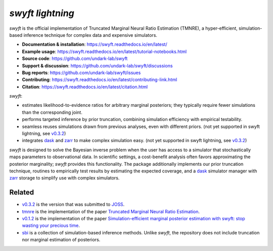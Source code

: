 *swyft lightning*
=======


.. image:: https://badge.fury.io/py/swyft.svg
   :target: https://badge.fury.io/py/swyft
   :alt: PyPI version


.. .. image:: https://github.com/undark-lab/swyft/actions/workflows/tests.yml/badge.svg
..    :target: https://github.com/undark-lab/swyft/actions
..    :alt: Tests


.. .. image:: https://github.com/undark-lab/swyft/actions/workflows/syntax.yml/badge.svg
..    :target: https://github.com/undark-lab/swyft/actions
..    :alt: Syntax


.. image:: https://codecov.io/gh/undark-lab/swyft/branch/master/graph/badge.svg?token=E253LRJWWE
   :target: https://codecov.io/gh/undark-lab/swyft
   :alt: codecov


.. .. image:: https://readthedocs.org/projects/swyft/badge/?version=latest
..    :target: https://swyft.readthedocs.io/en/latest/?badge=latest
..    :alt: Documentation Status


.. .. image:: https://img.shields.io/badge/contributions-welcome-brightgreen.svg?style=flat
..    :target: https://github.com/undark-lab/swyft/blob/master/CONTRIBUTING.md
..    :alt: Contributions welcome


.. .. image:: https://colab.research.google.com/assets/colab-badge.svg
..    :target: https://colab.research.google.com/github/undark-lab/swyft/blob/master/notebooks/Quickstart.ipynb
..    :alt: colab


.. image:: https://joss.theoj.org/papers/10.21105/joss.04205/status.svg
   :target: https://doi.org/10.21105/joss.04205


.. image:: https://zenodo.org/badge/DOI/10.5281/zenodo.5752734.svg
   :target: https://doi.org/10.5281/zenodo.5752734


*swyft* is the official implementation of Truncated Marginal Neural Ratio Estimation (TMNRE),
a hyper-efficient, simulation-based inference technique for complex data and expensive simulators.

* **Documentation & installation**: https://swyft.readthedocs.io/en/latest/
* **Example usage**: https://swyft.readthedocs.io/en/latest/tutorial-notebooks.html
* **Source code**: https://github.com/undark-lab/swyft
* **Support & discussion**: https://github.com/undark-lab/swyft/discussions
* **Bug reports**: https://github.com/undark-lab/swyft/issues
* **Contributing**: https://swyft.readthedocs.io/en/latest/contributing-link.html
* **Citation**: https://swyft.readthedocs.io/en/latest/citation.html

*swyft*:

* estimates likelihood-to-evidence ratios for arbitrary marginal posteriors; they typically require fewer simulations than the corresponding joint.
* performs targeted inference by prior truncation, combining simulation efficiency with empirical testability.
* seamless reuses simulations drawn from previous analyses, even with different priors. (not yet supported in swyft lightning, see `v0.3.2 <https://github.com/undark-lab/swyft/releases/tag/v0.3.2>`_)
* integrates `dask <https://dask.org/>`_ and `zarr <https://zarr.readthedocs.io/en/stable/>`_ to make complex simulation easy. (not yet supported in swyft lightning, see `v0.3.2 <https://github.com/undark-lab/swyft/releases/tag/v0.3.2>`_)

*swyft* is designed to solve the Bayesian inverse problem when the user has access to a simulator that stochastically maps parameters to observational data.
In scientific settings, a cost-benefit analysis often favors approximating the posterior marginality; *swyft* provides this functionality.
The package additionally implements our prior truncation technique, routines to empirically test results by estimating the expected coverage,
and a `dask <https://dask.org/>`_ simulator manager with `zarr <https://zarr.readthedocs.io/en/stable/>`_ storage to simplify use with complex simulators.



Related
-------

* `v0.3.2 <https://github.com/undark-lab/swyft/releases/tag/v0.3.2>`_ is the version that was submitted to `JOSS <https://joss.theoj.org/papers/10.21105/joss.04205>`_.
* `tmnre <https://github.com/bkmi/tmnre>`_ is the implementation of the paper `Truncated Marginal Neural Ratio Estimation <https://arxiv.org/abs/2107.01214>`_.
* `v0.1.2 <https://github.com/undark-lab/swyft/releases/tag/v0.1.2>`_ is the implementation of the paper `Simulation-efficient marginal posterior estimation with swyft: stop wasting your precious time <https://arxiv.org/abs/2011.13951>`_.
* `sbi <https://github.com/mackelab/sbi>`_ is a collection of simulation-based inference methods. Unlike *swyft*, the repository does not include truncation nor marginal estimation of posteriors.
